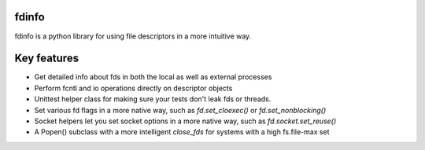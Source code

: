fdinfo
======
fdinfo is a python library for using file descriptors in a more intuitive way.

Key features
============
* Get detailed info about fds in both the local as well as external processes
* Perform fcntl and io operations directly on descriptor objects
* Unittest helper class for making sure your tests don't leak fds or threads.
* Set various fd flags in a more native way, such as `fd.set_cloexec()` or `fd.set_nonblocking()`
* Socket helpers let you set socket options in a more native way, such as `fd.socket.set_reuse()`
* A Popen() subclass with a more intelligent `close_fds` for systems with a high fs.file-max set
